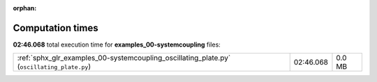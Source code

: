 
:orphan:

.. _sphx_glr_examples_00-systemcoupling_sg_execution_times:

Computation times
=================
**02:46.068** total execution time for **examples_00-systemcoupling** files:

+--------------------------------------------------------------------------------------------+-----------+--------+
| :ref:`sphx_glr_examples_00-systemcoupling_oscillating_plate.py` (``oscillating_plate.py``) | 02:46.068 | 0.0 MB |
+--------------------------------------------------------------------------------------------+-----------+--------+
